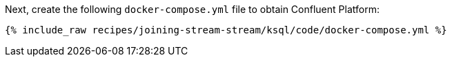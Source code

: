 Next, create the following `docker-compose.yml` file to obtain Confluent Platform:

+++++
<pre class="snippet"><code class="dockerfile">{% include_raw recipes/joining-stream-stream/ksql/code/docker-compose.yml %}</code></pre>
+++++
